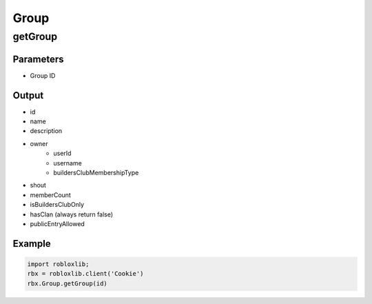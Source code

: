 ======
Group
======

getGroup
=========

Parameters
~~~~~~~~~~~
- Group ID

Output
~~~~~~~
- id
- name
- description
- owner
   - userId
   - username
   - buildersClubMembershipType
- shout
- memberCount
- isBuildersClubOnly
- hasClan (always return false)
- publicEntryAllowed

Example
~~~~~~~~
.. code-block:: python

   import robloxlib; 
   rbx = robloxlib.client('Cookie')
   rbx.Group.getGroup(id)
   
   

